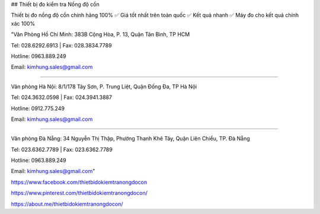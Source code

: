 ## Thiết bị đo kiểm tra Nồng độ cồn

Thiết bị đo nồng độ cồn chính hãng 100% ✅ Giá tốt nhất trên toàn quốc ✅ Kết quả nhanh ✅ Máy đo cho kết quả chính xác 100%

"Văn Phòng Hồ Chí Minh: 383B Cộng Hòa, P. 13, Quận Tân Bình, TP HCM

Tel: 028.6292.6913 | Fax: 028.3834.7789

Hotline: 0963.889.249

Email: kimhung.sales@gmail.com

===========================================================

Văn phòng Hà Nội: 8/1/178 Tây Sơn, P. Trung Liệt, Quận Đống Đa, TP Hà Nội

Tel: 024.3632.0598 | Fax: 024.3941.3887

Hotline: 0912.775.249

Email: kimhung.sales@gmail.com

===========================================================

Văn phòng Đà Nẵng: 34 Nguyễn Thị Thập, Phường Thanh Khê Tây, Quận Liên Chiểu, TP. Đà Nẵng

Tel: 023.6362.7789 | Fax: 023.6362.7789

Hotline: 0963.889.249

Email: kimhung.sales@gmail.com"

https://www.facebook.com/thietbidokiemtranongdocon

https://www.pinterest.com/thietbidokiemtranongdocon/

https://about.me/thietbidokiemtranongdocon/

